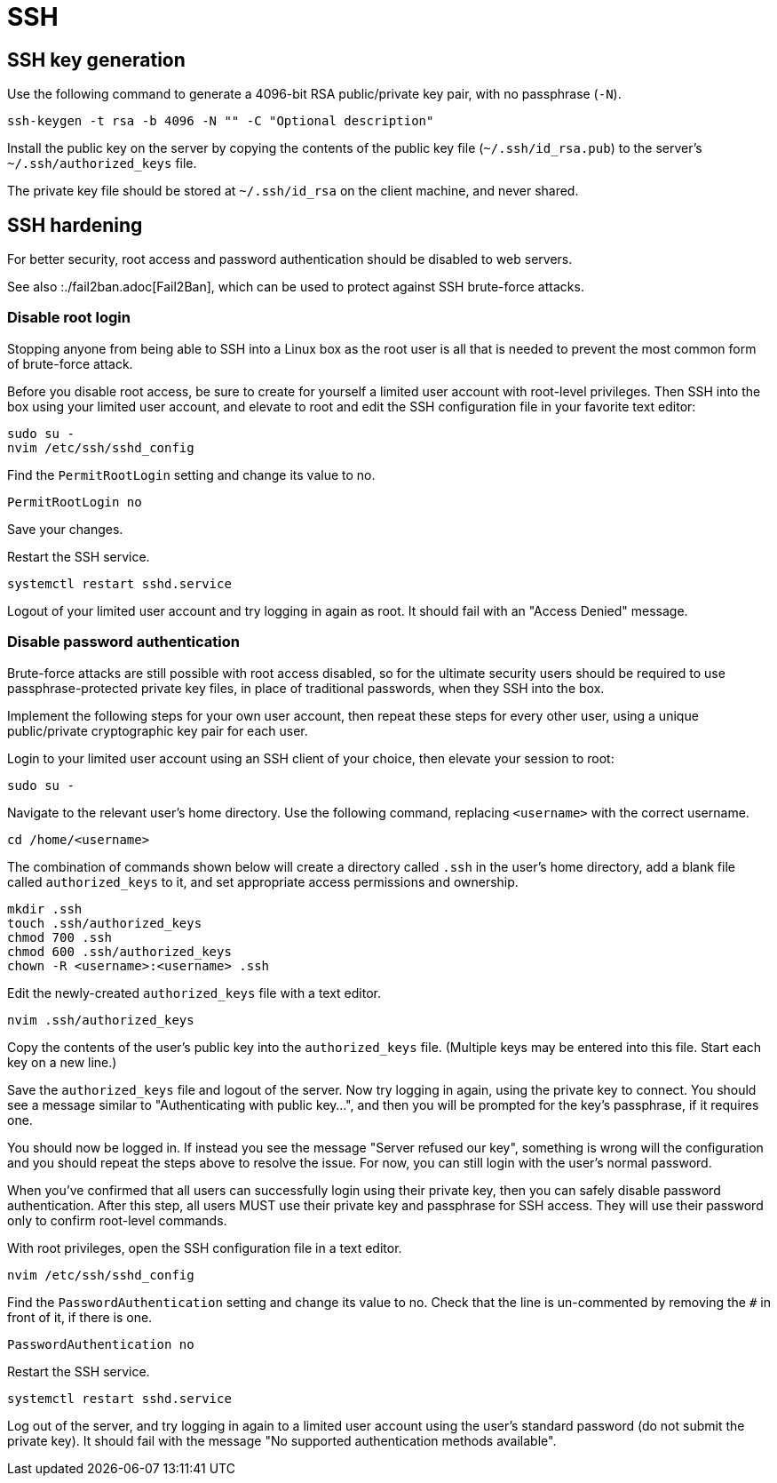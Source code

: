 = SSH

== SSH key generation

Use the following command to generate a 4096-bit RSA public/private key pair, with no passphrase (`-N`).

[source]
----
ssh-keygen -t rsa -b 4096 -N "" -C "Optional description"
----

Install the public key on the server by copying the contents of the public key file (`~/.ssh/id_rsa.pub`) to the server's `~/.ssh/authorized_keys` file.

The private key file should be stored at `~/.ssh/id_rsa` on the client machine, and never shared.

== SSH hardening

For better security, root access and password authentication should be disabled to web servers.

****
See also :./fail2ban.adoc[Fail2Ban], which can be used to protect against SSH brute-force attacks.
****

=== Disable root login

Stopping anyone from being able to SSH into a Linux box as the root user is all that is needed to prevent the most common form of brute-force attack.

Before you disable root access, be sure to create for yourself a limited user account with root-level privileges. Then SSH into the box using your limited user account, and elevate to root and edit the SSH configuration file in your favorite text editor:

[source]
----
sudo su -
nvim /etc/ssh/sshd_config
----

Find the `PermitRootLogin` setting and change its value to no.

[source]
----
PermitRootLogin no
----

Save your changes.

Restart the SSH service.

[source]
----
systemctl restart sshd.service
----

Logout of your limited user account and try logging in again as root. It should fail with an "Access Denied" message.

=== Disable password authentication

Brute-force attacks are still possible with root access disabled, so for the ultimate security users should be required to use passphrase-protected private key files, in place of traditional passwords, when they SSH into the box.

Implement the following steps for your own user account, then repeat these steps for every other user, using a unique public/private cryptographic key pair for each user.

Login to your limited user account using an SSH client of your choice, then elevate your session to root:

[source]
----
sudo su -
----

Navigate to the relevant user's home directory. Use the following command, replacing `<username>` with the correct username.

[source]
----
cd /home/<username>
----

The combination of commands shown below will create a directory called `.ssh` in the user's home directory, add a blank file called `authorized_keys` to it, and set appropriate access permissions and ownership.

[source]
----
mkdir .ssh
touch .ssh/authorized_keys
chmod 700 .ssh
chmod 600 .ssh/authorized_keys
chown -R <username>:<username> .ssh
----

Edit the newly-created `authorized_keys` file with a text editor.

[source]
----
nvim .ssh/authorized_keys
----

Copy the contents of the user's public key into the `authorized_keys` file. (Multiple keys may be entered into this file. Start each key on a new line.)

Save the `authorized_keys` file and logout of the server. Now try logging in again, using the private key to connect. You should see a message similar to "Authenticating with public key...", and then you will be prompted for the key's passphrase, if it requires one.

You should now be logged in. If instead you see the message "Server refused our key", something is wrong will the configuration and you should repeat the steps above to resolve the issue. For now, you can still login with the user's normal password.

When you've confirmed that all users can successfully login using their private key, then you can safely disable password authentication. After this step, all users MUST use their private key and passphrase for SSH access. They will use their password only to confirm root-level commands.

With root privileges, open the SSH configuration file in a text editor.

[source]
----
nvim /etc/ssh/sshd_config
----

Find the `PasswordAuthentication` setting and change its value to no. Check that the line is un-commented by removing the `#` in front of it, if there is one.

----
PasswordAuthentication no
----

Restart the SSH service.

[source]
----
systemctl restart sshd.service
----

Log out of the server, and try logging in again to a limited user account using the user's standard password (do not submit the private key). It should fail with the message "No supported authentication methods available".
